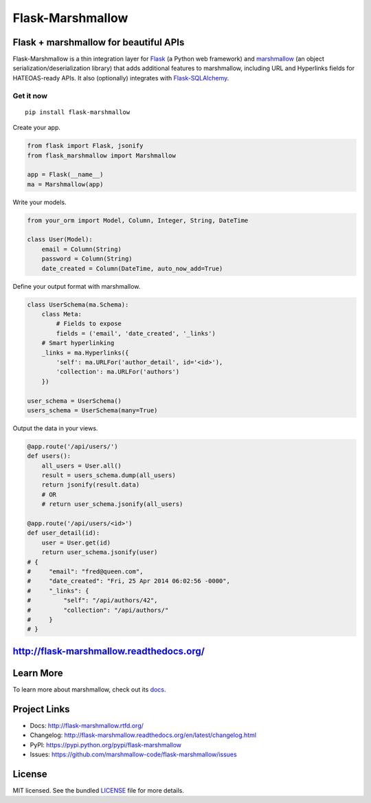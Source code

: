*****************
Flask-Marshmallow
*****************

.. image:: https://badge.fury.io/py/flask-marshmallow.png
    :target: http://badge.fury.io/py/flask-marshmallow
    :alt: Latest version

.. image:: https://travis-ci.org/marshmallow-code/flask-marshmallow.png?branch=pypi
    :target: https://travis-ci.org/marshmallow-code/flask-marshmallow
    :alt: Travis-CI


Flask + marshmallow for beautiful APIs
======================================

Flask-Marshmallow is a thin integration layer for `Flask`_ (a Python web framework) and `marshmallow`_ (an object serialization/deserialization library) that adds additional features to marshmallow, including URL and Hyperlinks fields for HATEOAS-ready APIs. It also (optionally) integrates with `Flask-SQLAlchemy <http://flask-sqlalchemy.pocoo.org/>`_.

Get it now
----------
::

    pip install flask-marshmallow


Create your app.

.. code-block:: python

    from flask import Flask, jsonify
    from flask_marshmallow import Marshmallow

    app = Flask(__name__)
    ma = Marshmallow(app)

Write your models.

.. code-block:: python

    from your_orm import Model, Column, Integer, String, DateTime

    class User(Model):
        email = Column(String)
        password = Column(String)
        date_created = Column(DateTime, auto_now_add=True)


Define your output format with marshmallow.

.. code-block:: python


    class UserSchema(ma.Schema):
        class Meta:
            # Fields to expose
            fields = ('email', 'date_created', '_links')
        # Smart hyperlinking
        _links = ma.Hyperlinks({
            'self': ma.URLFor('author_detail', id='<id>'),
            'collection': ma.URLFor('authors')
        })

    user_schema = UserSchema()
    users_schema = UserSchema(many=True)


Output the data in your views.

.. code-block:: python

    @app.route('/api/users/')
    def users():
        all_users = User.all()
        result = users_schema.dump(all_users)
        return jsonify(result.data)
        # OR
        # return user_schema.jsonify(all_users)

    @app.route('/api/users/<id>')
    def user_detail(id):
        user = User.get(id)
        return user_schema.jsonify(user)
    # {
    #     "email": "fred@queen.com",
    #     "date_created": "Fri, 25 Apr 2014 06:02:56 -0000",
    #     "_links": {
    #         "self": "/api/authors/42",
    #         "collection": "/api/authors/"
    #     }
    # }


http://flask-marshmallow.readthedocs.org/
=========================================

Learn More
==========

To learn more about marshmallow, check out its `docs <http://marshmallow.readthedocs.org/en/latest/>`_.



Project Links
=============

- Docs: http://flask-marshmallow.rtfd.org/
- Changelog: http://flask-marshmallow.readthedocs.org/en/latest/changelog.html
- PyPI: https://pypi.python.org/pypi/flask-marshmallow
- Issues: https://github.com/marshmallow-code/flask-marshmallow/issues

License
=======

MIT licensed. See the bundled `LICENSE <https://github.com/marshmallow-code/flask-marshmallow/blob/master/LICENSE>`_ file for more details.


.. _Flask: http://flask.pocoo.org
.. _marshmallow: http://marshmallow.readthedocs.org

